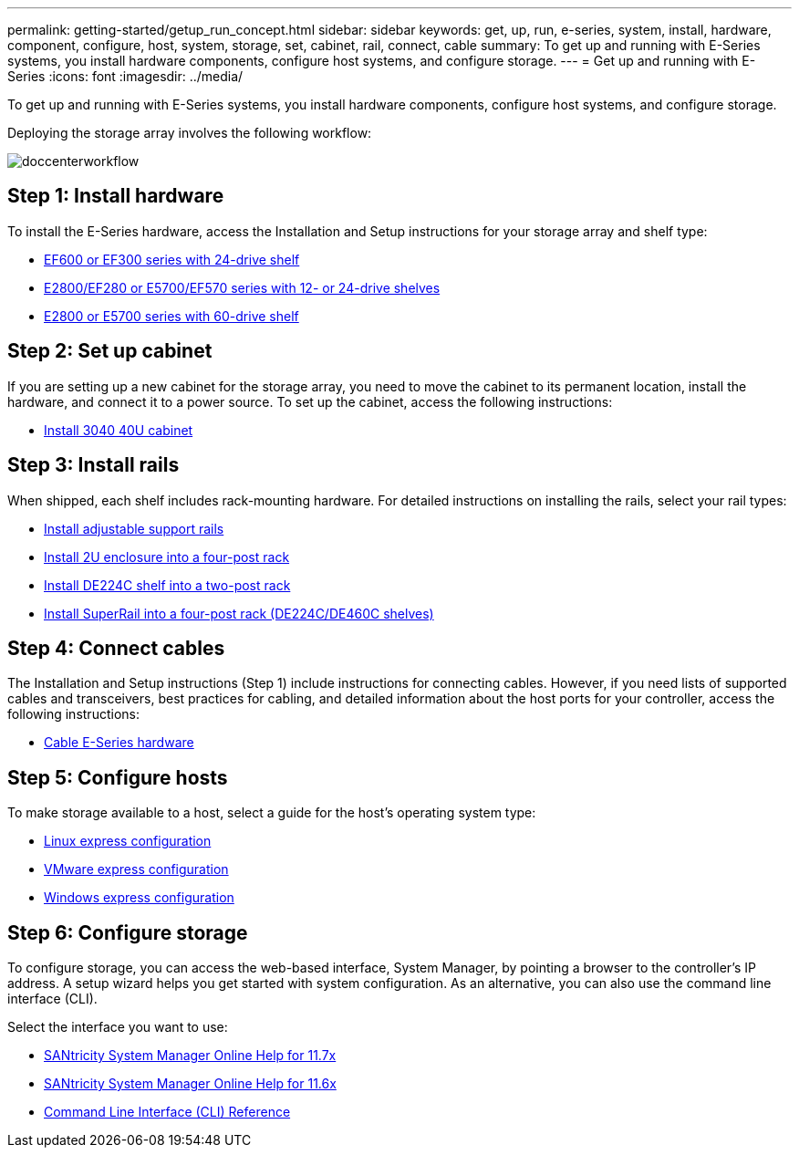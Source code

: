 ---
permalink: getting-started/getup_run_concept.html
sidebar: sidebar
keywords: get, up, run, e-series, system, install, hardware, component, configure, host, system, storage, set, cabinet, rail, connect, cable
summary: To get up and running with E-Series systems, you install hardware components, configure host systems, and configure storage.
---
= Get up and running with E-Series
:icons: font
:imagesdir: ../media/

[.lead]
To get up and running with E-Series systems, you install hardware components, configure host systems, and configure storage.

Deploying the storage array involves the following workflow:

image::../media/doccenterworkflow.gif[]

== Step 1: Install hardware

To install the E-Series hardware, access the Installation and Setup instructions for your storage array and shelf type:

* link:../com.netapp.doc.e-f600-hw-install/home.html[EF600 or EF300 series with 24-drive shelf]
* https://library.netapp.com/ecm/ecm_download_file/ECMLP2842063[E2800/EF280 or E5700/EF570 series with 12- or 24-drive shelves]
* https://library.netapp.com/ecm/ecm_download_file/ECMLP2842061[E2800 or E5700 series with 60-drive shelf]

== Step 2: Set up cabinet

If you are setting up a new cabinet for the storage array, you need to move the cabinet to its permanent location, install the hardware, and connect it to a power source. To set up the cabinet, access the following instructions:

* link:../com.netapp.doc.e-hw-cabinet/home.html[Install 3040 40U cabinet]

== Step 3: Install rails

When shipped, each shelf includes rack-mounting hardware. For detailed instructions on installing the rails, select your rail types:

* https://mysupport.netapp.com/ecm/ecm_download_file/ECMP1652045[Install adjustable support rails]
* https://mysupport.netapp.com/ecm/ecm_download_file/ECMLP2484194[Install 2U enclosure into a four-post rack]
* https://mysupport.netapp.com/ecm/ecm_download_file/ECMM1280302[Install DE224C shelf into a two-post rack]
* http://docs.netapp.com/platstor/topic/com.netapp.doc.hw-rail-superrail/home.html[Install SuperRail into a four-post rack (DE224C/DE460C shelves)]

== Step 4: Connect cables

The Installation and Setup instructions (Step 1) include instructions for connecting cables. However, if you need lists of supported cables and transceivers, best practices for cabling, and detailed information about the host ports for your controller, access the following instructions:

* link:../com.netapp.doc.e-hw-cabling/home.html[Cable E-Series hardware]

== Step 5: Configure hosts

To make storage available to a host, select a guide for the host's operating system type:

* link:../com.netapp.doc.ssm-exp-ic-lin/home.html[Linux express configuration]
* link:../com.netapp.doc.ssm-exp-ic-vm/home.html[VMware express configuration]
* link:../com.netapp.doc.ssm-exp-ic-win/home.html[Windows express configuration]

== Step 6: Configure storage

To configure storage, you can access the web-based interface, System Manager, by pointing a browser to the controller's IP address. A setup wizard helps you get started with system configuration. As an alternative, you can also use the command line interface (CLI).

Select the interface you want to use:

* link:../com.netapp.doc.ssm-sam-117/home.html[SANtricity System Manager Online Help for 11.7x]
* link:../com.netapp.doc.ssm-sam-116/home.html[SANtricity System Manager Online Help for 11.6x]
* link:../com.netapp.doc.ssm-cli-115/home.html[Command Line Interface (CLI) Reference]
